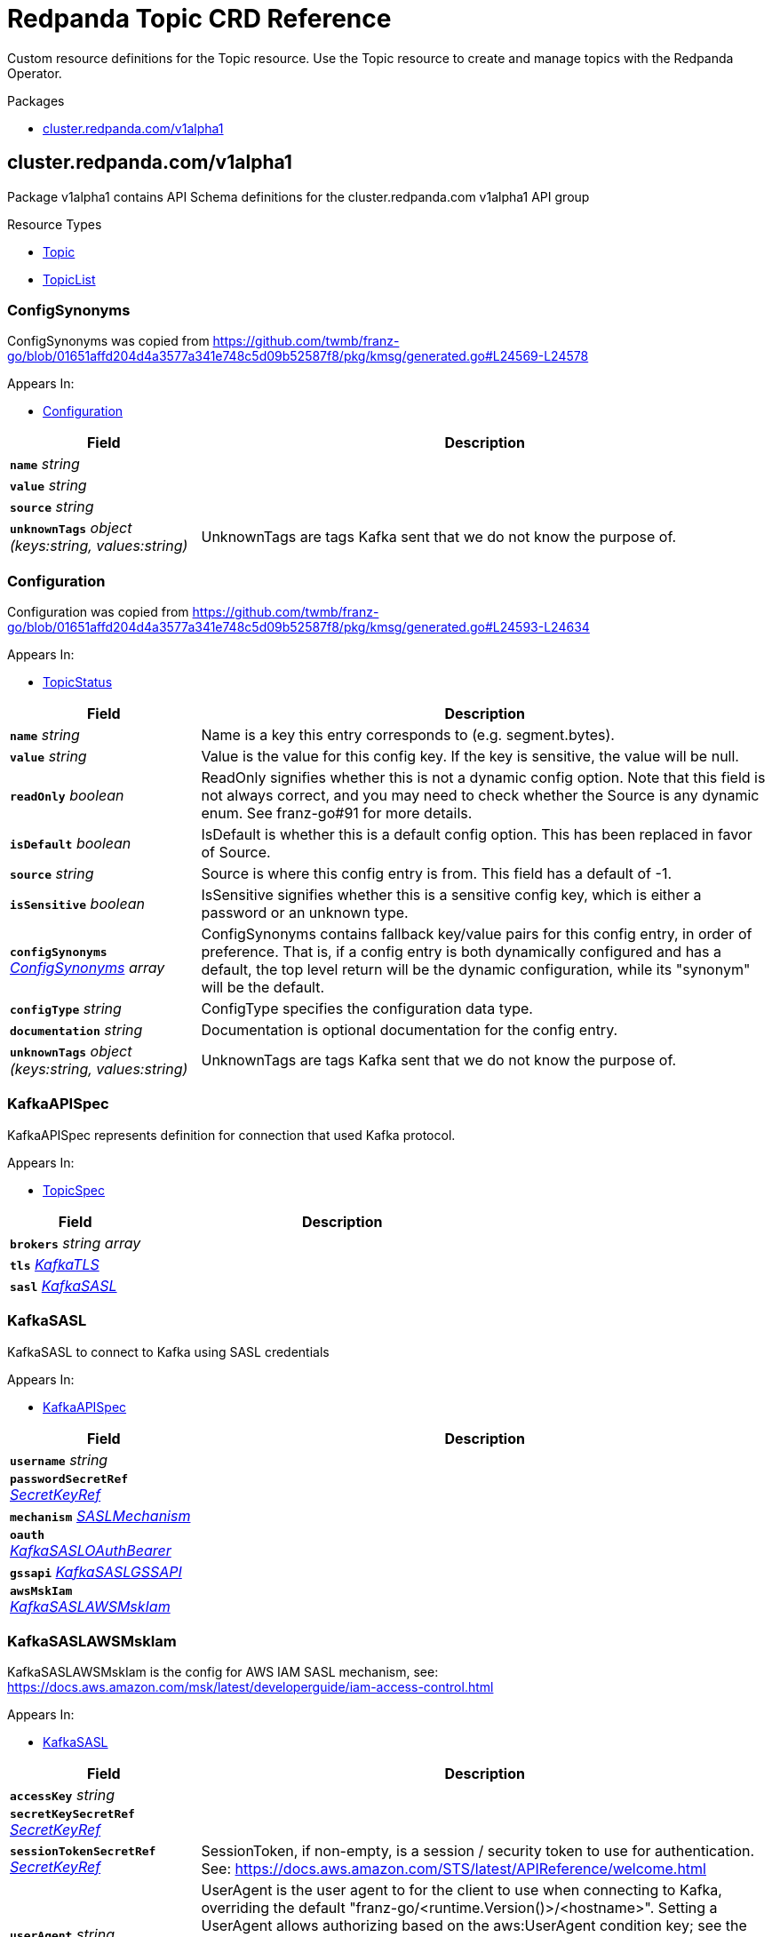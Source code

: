 // Generated documentation. Please do not edit.
= Redpanda Topic CRD Reference
:anchor_prefix: k8s-api
:description: Custom resource definitions for the Topic resource. Use the Topic resource to create and manage topics with the Redpanda Operator.

{description}

.Packages
- xref:{anchor_prefix}-cluster-redpanda-com-v1alpha1[$$cluster.redpanda.com/v1alpha1$$]


[id="{anchor_prefix}-cluster-redpanda-com-v1alpha1"]
== cluster.redpanda.com/v1alpha1

Package v1alpha1 contains API Schema definitions for the cluster.redpanda.com v1alpha1 API group

.Resource Types
- xref:{anchor_prefix}-github-com-redpanda-data-redpanda-src-go-k8s-apis-cluster-redpanda-com-v1alpha1-topic[$$Topic$$]
- xref:{anchor_prefix}-github-com-redpanda-data-redpanda-src-go-k8s-apis-cluster-redpanda-com-v1alpha1-topiclist[$$TopicList$$]



[id="{anchor_prefix}-github-com-redpanda-data-redpanda-src-go-k8s-apis-cluster-redpanda-com-v1alpha1-configsynonyms"]
=== ConfigSynonyms 

ConfigSynonyms was copied from https://github.com/twmb/franz-go/blob/01651affd204d4a3577a341e748c5d09b52587f8/pkg/kmsg/generated.go#L24569-L24578



.Appears In:
****
- xref:{anchor_prefix}-github-com-redpanda-data-redpanda-src-go-k8s-apis-cluster-redpanda-com-v1alpha1-configuration[$$Configuration$$]
****

[cols="25a,75a", options="header"]
|===
| Field | Description
| *`name`* __string__ | 
| *`value`* __string__ | 
| *`source`* __string__ | 
| *`unknownTags`* __object (keys:string, values:string)__ | UnknownTags are tags Kafka sent that we do not know the purpose of.
|===


[id="{anchor_prefix}-github-com-redpanda-data-redpanda-src-go-k8s-apis-cluster-redpanda-com-v1alpha1-configuration"]
=== Configuration 

Configuration was copied from https://github.com/twmb/franz-go/blob/01651affd204d4a3577a341e748c5d09b52587f8/pkg/kmsg/generated.go#L24593-L24634



.Appears In:
****
- xref:{anchor_prefix}-github-com-redpanda-data-redpanda-src-go-k8s-apis-cluster-redpanda-com-v1alpha1-topicstatus[$$TopicStatus$$]
****

[cols="25a,75a", options="header"]
|===
| Field | Description
| *`name`* __string__ | Name is a key this entry corresponds to (e.g. segment.bytes).
| *`value`* __string__ | Value is the value for this config key. If the key is sensitive, the value will be null.
| *`readOnly`* __boolean__ | ReadOnly signifies whether this is not a dynamic config option. 
 Note that this field is not always correct, and you may need to check whether the Source is any dynamic enum. See franz-go#91 for more details.
| *`isDefault`* __boolean__ | IsDefault is whether this is a default config option. This has been replaced in favor of Source.
| *`source`* __string__ | Source is where this config entry is from. 
 This field has a default of -1.
| *`isSensitive`* __boolean__ | IsSensitive signifies whether this is a sensitive config key, which is either a password or an unknown type.
| *`configSynonyms`* __xref:{anchor_prefix}-github-com-redpanda-data-redpanda-src-go-k8s-apis-cluster-redpanda-com-v1alpha1-configsynonyms[$$ConfigSynonyms$$] array__ | ConfigSynonyms contains fallback key/value pairs for this config entry, in order of preference. That is, if a config entry is both dynamically configured and has a default, the top level return will be the dynamic configuration, while its "synonym" will be the default.
| *`configType`* __string__ | ConfigType specifies the configuration data type.
| *`documentation`* __string__ | Documentation is optional documentation for the config entry.
| *`unknownTags`* __object (keys:string, values:string)__ | UnknownTags are tags Kafka sent that we do not know the purpose of.
|===


[id="{anchor_prefix}-github-com-redpanda-data-redpanda-src-go-k8s-apis-cluster-redpanda-com-v1alpha1-kafkaapispec"]
=== KafkaAPISpec 

KafkaAPISpec represents definition for connection that used Kafka protocol.



.Appears In:
****
- xref:{anchor_prefix}-github-com-redpanda-data-redpanda-src-go-k8s-apis-cluster-redpanda-com-v1alpha1-topicspec[$$TopicSpec$$]
****

[cols="25a,75a", options="header"]
|===
| Field | Description
| *`brokers`* __string array__ | 
| *`tls`* __xref:{anchor_prefix}-github-com-redpanda-data-redpanda-src-go-k8s-apis-cluster-redpanda-com-v1alpha1-kafkatls[$$KafkaTLS$$]__ | 
| *`sasl`* __xref:{anchor_prefix}-github-com-redpanda-data-redpanda-src-go-k8s-apis-cluster-redpanda-com-v1alpha1-kafkasasl[$$KafkaSASL$$]__ | 
|===


[id="{anchor_prefix}-github-com-redpanda-data-redpanda-src-go-k8s-apis-cluster-redpanda-com-v1alpha1-kafkasasl"]
=== KafkaSASL 

KafkaSASL to connect to Kafka using SASL credentials



.Appears In:
****
- xref:{anchor_prefix}-github-com-redpanda-data-redpanda-src-go-k8s-apis-cluster-redpanda-com-v1alpha1-kafkaapispec[$$KafkaAPISpec$$]
****

[cols="25a,75a", options="header"]
|===
| Field | Description
| *`username`* __string__ | 
| *`passwordSecretRef`* __xref:{anchor_prefix}-github-com-redpanda-data-redpanda-src-go-k8s-apis-cluster-redpanda-com-v1alpha1-secretkeyref[$$SecretKeyRef$$]__ | 
| *`mechanism`* __xref:{anchor_prefix}-github-com-redpanda-data-redpanda-src-go-k8s-apis-cluster-redpanda-com-v1alpha1-saslmechanism[$$SASLMechanism$$]__ | 
| *`oauth`* __xref:{anchor_prefix}-github-com-redpanda-data-redpanda-src-go-k8s-apis-cluster-redpanda-com-v1alpha1-kafkasasloauthbearer[$$KafkaSASLOAuthBearer$$]__ | 
| *`gssapi`* __xref:{anchor_prefix}-github-com-redpanda-data-redpanda-src-go-k8s-apis-cluster-redpanda-com-v1alpha1-kafkasaslgssapi[$$KafkaSASLGSSAPI$$]__ | 
| *`awsMskIam`* __xref:{anchor_prefix}-github-com-redpanda-data-redpanda-src-go-k8s-apis-cluster-redpanda-com-v1alpha1-kafkasaslawsmskiam[$$KafkaSASLAWSMskIam$$]__ | 
|===


[id="{anchor_prefix}-github-com-redpanda-data-redpanda-src-go-k8s-apis-cluster-redpanda-com-v1alpha1-kafkasaslawsmskiam"]
=== KafkaSASLAWSMskIam 

KafkaSASLAWSMskIam is the config for AWS IAM SASL mechanism, see: https://docs.aws.amazon.com/msk/latest/developerguide/iam-access-control.html



.Appears In:
****
- xref:{anchor_prefix}-github-com-redpanda-data-redpanda-src-go-k8s-apis-cluster-redpanda-com-v1alpha1-kafkasasl[$$KafkaSASL$$]
****

[cols="25a,75a", options="header"]
|===
| Field | Description
| *`accessKey`* __string__ | 
| *`secretKeySecretRef`* __xref:{anchor_prefix}-github-com-redpanda-data-redpanda-src-go-k8s-apis-cluster-redpanda-com-v1alpha1-secretkeyref[$$SecretKeyRef$$]__ | 
| *`sessionTokenSecretRef`* __xref:{anchor_prefix}-github-com-redpanda-data-redpanda-src-go-k8s-apis-cluster-redpanda-com-v1alpha1-secretkeyref[$$SecretKeyRef$$]__ | SessionToken, if non-empty, is a session / security token to use for authentication. See: https://docs.aws.amazon.com/STS/latest/APIReference/welcome.html
| *`userAgent`* __string__ | UserAgent is the user agent to for the client to use when connecting to Kafka, overriding the default "franz-go/<runtime.Version()>/<hostname>". 
 Setting a UserAgent allows authorizing based on the aws:UserAgent condition key; see the following link for more details: https://docs.aws.amazon.com/IAM/latest/UserGuide/reference_policies_condition-keys.html#condition-keys-useragent
|===


[id="{anchor_prefix}-github-com-redpanda-data-redpanda-src-go-k8s-apis-cluster-redpanda-com-v1alpha1-kafkasaslgssapi"]
=== KafkaSASLGSSAPI 

KafkaSASLGSSAPI represents the Kafka Kerberos config.



.Appears In:
****
- xref:{anchor_prefix}-github-com-redpanda-data-redpanda-src-go-k8s-apis-cluster-redpanda-com-v1alpha1-kafkasasl[$$KafkaSASL$$]
****

[cols="25a,75a", options="header"]
|===
| Field | Description
| *`authType`* __string__ | 
| *`keyTabPath`* __string__ | 
| *`kerberosConfigPath`* __string__ | 
| *`serviceName`* __string__ | 
| *`username`* __string__ | 
| *`passwordSecretRef`* __xref:{anchor_prefix}-github-com-redpanda-data-redpanda-src-go-k8s-apis-cluster-redpanda-com-v1alpha1-secretkeyref[$$SecretKeyRef$$]__ | 
| *`realm`* __string__ | 
| *`enableFast`* __boolean__ | EnableFAST enables FAST, which is a pre-authentication framework for Kerberos. It includes a mechanism for tunneling pre-authentication exchanges using armored KDC messages. FAST provides increased resistance to passive password guessing attacks.
|===


[id="{anchor_prefix}-github-com-redpanda-data-redpanda-src-go-k8s-apis-cluster-redpanda-com-v1alpha1-kafkasasloauthbearer"]
=== KafkaSASLOAuthBearer 

KafkaSASLOAuthBearer is the config struct for the SASL OAuthBearer mechanism



.Appears In:
****
- xref:{anchor_prefix}-github-com-redpanda-data-redpanda-src-go-k8s-apis-cluster-redpanda-com-v1alpha1-kafkasasl[$$KafkaSASL$$]
****

[cols="25a,75a", options="header"]
|===
| Field | Description
| *`tokenSecretRef`* __xref:{anchor_prefix}-github-com-redpanda-data-redpanda-src-go-k8s-apis-cluster-redpanda-com-v1alpha1-secretkeyref[$$SecretKeyRef$$]__ | 
|===


[id="{anchor_prefix}-github-com-redpanda-data-redpanda-src-go-k8s-apis-cluster-redpanda-com-v1alpha1-kafkatls"]
=== KafkaTLS 

KafkaTLS to connect to Kafka via TLS



.Appears In:
****
- xref:{anchor_prefix}-github-com-redpanda-data-redpanda-src-go-k8s-apis-cluster-redpanda-com-v1alpha1-kafkaapispec[$$KafkaAPISpec$$]
****

[cols="25a,75a", options="header"]
|===
| Field | Description
| *`caCertSecretRef`* __xref:{anchor_prefix}-github-com-redpanda-data-redpanda-src-go-k8s-apis-cluster-redpanda-com-v1alpha1-secretkeyref[$$SecretKeyRef$$]__ | CaCert is the reference for certificate authority used to establish TLS connection to Redpanda
| *`certSecretRef`* __xref:{anchor_prefix}-github-com-redpanda-data-redpanda-src-go-k8s-apis-cluster-redpanda-com-v1alpha1-secretkeyref[$$SecretKeyRef$$]__ | Cert is the reference for client public certificate to establish mTLS connection to Redpanda
| *`keySecretRef`* __xref:{anchor_prefix}-github-com-redpanda-data-redpanda-src-go-k8s-apis-cluster-redpanda-com-v1alpha1-secretkeyref[$$SecretKeyRef$$]__ | Key is the reference for client private certificate to establish mTLS connection to Redpanda
| *`insecureSkipTlsVerify`* __boolean__ | InsecureSkipTLSVerify can skip verifying Redpanda self-signed certificate when establish TLS connection to Redpanda
|===


[id="{anchor_prefix}-github-com-redpanda-data-redpanda-src-go-k8s-apis-cluster-redpanda-com-v1alpha1-saslmechanism"]
=== SASLMechanism (string) 





.Appears In:
****
- xref:{anchor_prefix}-github-com-redpanda-data-redpanda-src-go-k8s-apis-cluster-redpanda-com-v1alpha1-kafkasasl[$$KafkaSASL$$]
****



[id="{anchor_prefix}-github-com-redpanda-data-redpanda-src-go-k8s-apis-cluster-redpanda-com-v1alpha1-secretkeyref"]
=== SecretKeyRef 

SecretKeyRef contains enough information to inspect or modify the referred Secret data REF https://pkg.go.dev/k8s.io/api/core/v1#ObjectReference



.Appears In:
****
- xref:{anchor_prefix}-github-com-redpanda-data-redpanda-src-go-k8s-apis-cluster-redpanda-com-v1alpha1-kafkasasl[$$KafkaSASL$$]
- xref:{anchor_prefix}-github-com-redpanda-data-redpanda-src-go-k8s-apis-cluster-redpanda-com-v1alpha1-kafkasaslawsmskiam[$$KafkaSASLAWSMskIam$$]
- xref:{anchor_prefix}-github-com-redpanda-data-redpanda-src-go-k8s-apis-cluster-redpanda-com-v1alpha1-kafkasaslgssapi[$$KafkaSASLGSSAPI$$]
- xref:{anchor_prefix}-github-com-redpanda-data-redpanda-src-go-k8s-apis-cluster-redpanda-com-v1alpha1-kafkasasloauthbearer[$$KafkaSASLOAuthBearer$$]
- xref:{anchor_prefix}-github-com-redpanda-data-redpanda-src-go-k8s-apis-cluster-redpanda-com-v1alpha1-kafkatls[$$KafkaTLS$$]
****

[cols="25a,75a", options="header"]
|===
| Field | Description
| *`name`* __string__ | Name of the referent. More info: https://kubernetes.io/docs/concepts/overview/working-with-objects/names/#names
| *`key`* __string__ | Key in Secret data to get value from
|===


[id="{anchor_prefix}-github-com-redpanda-data-redpanda-src-go-k8s-apis-cluster-redpanda-com-v1alpha1-topic"]
=== Topic 

Topic is the Schema for the topics API



.Appears In:
****
- xref:{anchor_prefix}-github-com-redpanda-data-redpanda-src-go-k8s-apis-cluster-redpanda-com-v1alpha1-topiclist[$$TopicList$$]
****

[cols="25a,75a", options="header"]
|===
| Field | Description
| *`apiVersion`* __string__ | `cluster.redpanda.com/v1alpha1`
| *`kind`* __string__ | `Topic`
| *`kind`* __string__ | Kind is a string value representing the REST resource this object represents. Servers may infer this from the endpoint the client submits requests to. Cannot be updated. In CamelCase. More info: https://git.k8s.io/community/contributors/devel/sig-architecture/api-conventions.md#types-kinds
| *`apiVersion`* __string__ | APIVersion defines the versioned schema of this representation of an object. Servers should convert recognized schemas to the latest internal value, and may reject unrecognized values. More info: https://git.k8s.io/community/contributors/devel/sig-architecture/api-conventions.md#resources
| *`metadata`* __link:https://kubernetes.io/docs/reference/generated/kubernetes-api/v1.23/#objectmeta-v1-meta[$$ObjectMeta$$]__ | Refer to the Kubernetes API documentation for fields of `metadata`.

| *`spec`* __xref:{anchor_prefix}-github-com-redpanda-data-redpanda-src-go-k8s-apis-cluster-redpanda-com-v1alpha1-topicspec[$$TopicSpec$$]__ | 
| *`status`* __xref:{anchor_prefix}-github-com-redpanda-data-redpanda-src-go-k8s-apis-cluster-redpanda-com-v1alpha1-topicstatus[$$TopicStatus$$]__ | 
|===


[id="{anchor_prefix}-github-com-redpanda-data-redpanda-src-go-k8s-apis-cluster-redpanda-com-v1alpha1-topiclist"]
=== TopicList 

TopicList contains a list of Topic





[cols="25a,75a", options="header"]
|===
| Field | Description
| *`apiVersion`* __string__ | `cluster.redpanda.com/v1alpha1`
| *`kind`* __string__ | `TopicList`
| *`kind`* __string__ | Kind is a string value representing the REST resource this object represents. Servers may infer this from the endpoint the client submits requests to. Cannot be updated. In CamelCase. More info: https://git.k8s.io/community/contributors/devel/sig-architecture/api-conventions.md#types-kinds
| *`apiVersion`* __string__ | APIVersion defines the versioned schema of this representation of an object. Servers should convert recognized schemas to the latest internal value, and may reject unrecognized values. More info: https://git.k8s.io/community/contributors/devel/sig-architecture/api-conventions.md#resources
| *`metadata`* __link:https://kubernetes.io/docs/reference/generated/kubernetes-api/v1.23/#listmeta-v1-meta[$$ListMeta$$]__ | Refer to the Kubernetes API documentation for fields of `metadata`.

| *`items`* __xref:{anchor_prefix}-github-com-redpanda-data-redpanda-src-go-k8s-apis-cluster-redpanda-com-v1alpha1-topic[$$Topic$$] array__ | 
|===


[id="{anchor_prefix}-github-com-redpanda-data-redpanda-src-go-k8s-apis-cluster-redpanda-com-v1alpha1-topicspec"]
=== TopicSpec 

TopicSpec defines the desired state of Topic



.Appears In:
****
- xref:{anchor_prefix}-github-com-redpanda-data-redpanda-src-go-k8s-apis-cluster-redpanda-com-v1alpha1-topic[$$Topic$$]
****

[cols="25a,75a", options="header"]
|===
| Field | Description
| *`partitions`* __integer__ | Partitions is the number topic shards that is distributed across the nodes in a cluster. This cannot be decreased after topic creation. It can be increased after topic creation, but it is important to understand the consequences that has, especially for topics with semantic partitioning. When absent this will default to the Redpanda cluster configuration `default_topic_partitions`. https://docs.redpanda.com/docs/reference/cluster-properties/#default_topic_partitions https://docs.redpanda.com/docs/get-started/architecture/#partitions
| *`replicationFactor`* __integer__ | ReplicationFactor is the number of replicas the topic should have. Must be odd value. When absent this will default to the Redpanda cluster configuration `default_topic_replications`. https://docs.redpanda.com/docs/reference/cluster-properties/#default_topic_replications
| *`overwriteTopicName`* __string__ | OverwriteTopicName will change the topic name from the `metadata.name` to `OverwriteTopicName`
| *`additionalConfig`* __object (keys:string, values:string)__ | AdditionalConfig is free form map of any configuration option that topic can have. Examples: cleanup.policy=compact redpanda.remote.write=true redpanda.remote.read=true redpanda.remote.recovery=true redpanda.remote.delete=true
| *`kafkaApiSpec`* __xref:{anchor_prefix}-github-com-redpanda-data-redpanda-src-go-k8s-apis-cluster-redpanda-com-v1alpha1-kafkaapispec[$$KafkaAPISpec$$]__ | KafkaAPISpec is client configuration for connecting to Redpanda brokers
| *`metricsNamespace`* __string__ | MetricsNamespace can be used to overwrite fully-qualified name of the Metric. That should be easier to identify if multiple operator runs inside the same Kubernetes cluster. By default, it is set to `redpanda-operator`.
| *`interval`* __link:https://kubernetes.io/docs/reference/generated/kubernetes-api/v1.23/#duration-v1-meta[$$Duration$$]__ | SynchronizationInterval when the topic controller will schedule next reconciliation Default is 3 seconds
|===


[id="{anchor_prefix}-github-com-redpanda-data-redpanda-src-go-k8s-apis-cluster-redpanda-com-v1alpha1-topicstatus"]
=== TopicStatus 

TopicStatus defines the observed state of Topic



.Appears In:
****
- xref:{anchor_prefix}-github-com-redpanda-data-redpanda-src-go-k8s-apis-cluster-redpanda-com-v1alpha1-topic[$$Topic$$]
****

[cols="25a,75a", options="header"]
|===
| Field | Description
| *`observedGeneration`* __integer__ | ObservedGeneration is the last observed generation of the Topic.
| *`conditions`* __link:https://kubernetes.io/docs/reference/generated/kubernetes-api/v1.23/#condition-v1-meta[$$Condition$$] array__ | Conditions holds the conditions for the Topic.
| *`topicConfiguration`* __xref:{anchor_prefix}-github-com-redpanda-data-redpanda-src-go-k8s-apis-cluster-redpanda-com-v1alpha1-configuration[$$Configuration$$] array__ | TopicConfiguration is the last snapshot of the topic configuration during successful reconciliation.
|===



